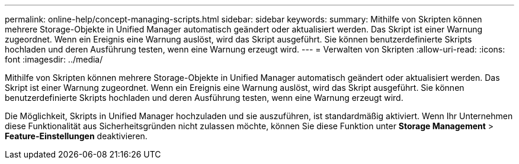 ---
permalink: online-help/concept-managing-scripts.html 
sidebar: sidebar 
keywords:  
summary: Mithilfe von Skripten können mehrere Storage-Objekte in Unified Manager automatisch geändert oder aktualisiert werden. Das Skript ist einer Warnung zugeordnet. Wenn ein Ereignis eine Warnung auslöst, wird das Skript ausgeführt. Sie können benutzerdefinierte Skripts hochladen und deren Ausführung testen, wenn eine Warnung erzeugt wird. 
---
= Verwalten von Skripten
:allow-uri-read: 
:icons: font
:imagesdir: ../media/


[role="lead"]
Mithilfe von Skripten können mehrere Storage-Objekte in Unified Manager automatisch geändert oder aktualisiert werden. Das Skript ist einer Warnung zugeordnet. Wenn ein Ereignis eine Warnung auslöst, wird das Skript ausgeführt. Sie können benutzerdefinierte Skripts hochladen und deren Ausführung testen, wenn eine Warnung erzeugt wird.

Die Möglichkeit, Skripts in Unified Manager hochzuladen und sie auszuführen, ist standardmäßig aktiviert. Wenn Ihr Unternehmen diese Funktionalität aus Sicherheitsgründen nicht zulassen möchte, können Sie diese Funktion unter *Storage Management* > *Feature-Einstellungen* deaktivieren.
